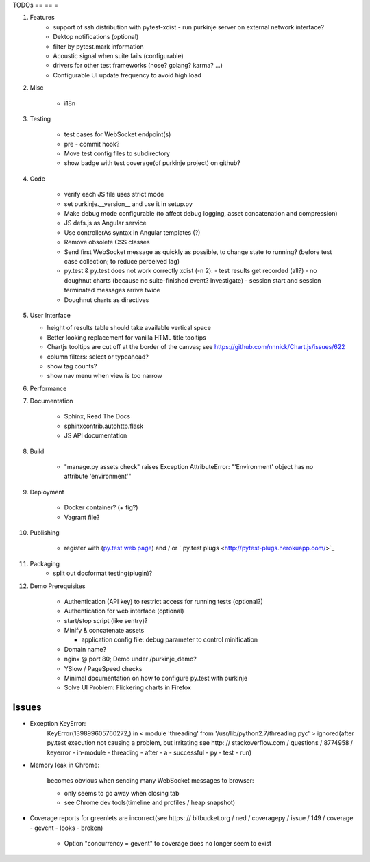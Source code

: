 TODOs
== == =

#) Features
    - support of ssh distribution with pytest-xdist
      - run purkinje server on external network interface?

    - Dektop notifications (optional)

    - filter by pytest.mark information

    - Acoustic signal when suite fails (configurable)

    - drivers for other test frameworks (nose? golang? karma? ...)

    - Configurable UI update frequency to avoid high load

#) Misc

    - i18n

#) Testing

    - test cases for WebSocket endpoint(s)

    - pre - commit hook?

    - Move test config files to subdirectory

    - show badge with test coverage(of purkinje project) on github?

#) Code

    - verify each JS file uses strict mode

    - set purkinje.__version__ and use it in setup.py

    - Make debug mode configurable (to affect debug logging,
      asset concatenation and compression)

    - JS defs.js as Angular service

    - Use controllerAs syntax in Angular templates (?)

    - Remove obsolete CSS classes

    - Send first WebSocket message as quickly as possible, to change state to running?
      (before test case collection; to reduce perceived lag)

    - py.test & py.test does not work correctly xdist (-n 2):
      - test results get recorded (all?)
      - no doughnut charts (because no suite-finished event? Investigate)
      - session start and session terminated messages arrive twice

    - Doughnut charts as directives


#) User Interface

   - height of results table should take available vertical space

   - Better looking replacement for vanilla HTML title tooltips

   - Chartjs tooltips are cut off at the border of the canvas;
     see https://github.com/nnnick/Chart.js/issues/622

   - column filters: select or typeahead?

   - show tag counts?

   - show nav menu when view is too narrow

#) Performance

#) Documentation

    - Sphinx, Read The Docs

    - sphinxcontrib.autohttp.flask

    - JS API documentation

#) Build

    - "manage.py assets check" raises Exception AttributeError: "'Environment' object has no attribute 'environment'"

#) Deployment

    - Docker container? (+ fig?)

    - Vagrant file?

#) Publishing

    - register with (`py.test web page <http://pytest.org/latest/plugins_index/index.html?highlight=plugins>`_) and / or `  py.test plugs <http://pytest-plugs.herokuapp.com/>`_

#) Packaging
    - split out docformat testing(plugin)?

#) Demo Prerequisites

    - Authentication (API key)
      to restrict access for running tests
      (optional?)

    - Authentication for web interface
      (optional)

    - start/stop script (like sentry)?

    - Minify & concatenate assets

      - application config file: debug parameter to
        control minification

    - Domain name?

    - nginx @ port 80; Demo under /purkinje_demo?

    - YSlow / PageSpeed checks

    - Minimal documentation on how to configure py.test with purkinje

    - Solve UI Problem: Flickering charts in Firefox

Issues
======

- Exception KeyError:
    KeyError(139899605760272,) in < module 'threading' from '/usr/lib/python2.7/threading.pyc' > ignored(after py.test execution
    not causing a problem, but irritating
    see http: // stackoverflow.com / questions / 8774958 / keyerror - in-module - threading - after - a - successful - py - test - run)

- Memory leak in Chrome:

    becomes obvious when sending many
    WebSocket messages to browser:

    - only seems to go away when closing tab

    - see Chrome dev tools(timeline and profiles / heap snapshot)

- Coverage reports for greenlets are incorrect(see https: // bitbucket.org / ned / coveragepy / issue / 149 / coverage -
  gevent - looks - broken)

    - Option "concurrency = gevent" to coverage does no longer seem to exist
